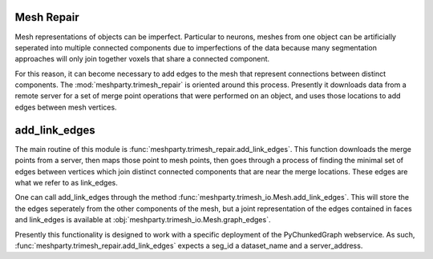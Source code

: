 Mesh Repair
===========

Mesh representations of objects can be imperfect.  Particular to neurons, meshes from one object can be artificially seperated
into multiple connected components due to imperfections of the data because many segmentation approaches will only join together voxels
that share a connected component.  

For this reason, it can become necessary to add edges to the mesh that represent connections between distinct components.
The :mod:`meshparty.trimesh_repair` is oriented around this process.  Presently it downloads data from a remote server for 
a set of merge point operations that were performed on an object, and uses those locations to add edges between mesh vertices.

add_link_edges
==============

The main routine of this module is :func:`meshparty.trimesh_repair.add_link_edges`.
This function downloads the merge points from a server, then maps those point to mesh points,
then goes through a process of finding the minimal set of edges between vertices which join 
distinct connected components that are near the merge locations.   These edges are what we refer to as link_edges. 

One can call add_link_edges through the method :func:`meshparty.trimesh_io.Mesh.add_link_edges`.
This will store the the edges seperately from the other components of the mesh,
but a joint representation of the edges contained in faces and link_edges 
is available at :obj:`meshparty.trimesh_io.Mesh.graph_edges`.


Presently this functionality is designed to work with a specific deployment of the
PyChunkedGraph webservice. As such, :func:`meshparty.trimesh_repair.add_link_edges` 
expects a seg_id a dataset_name and a server_address.  

